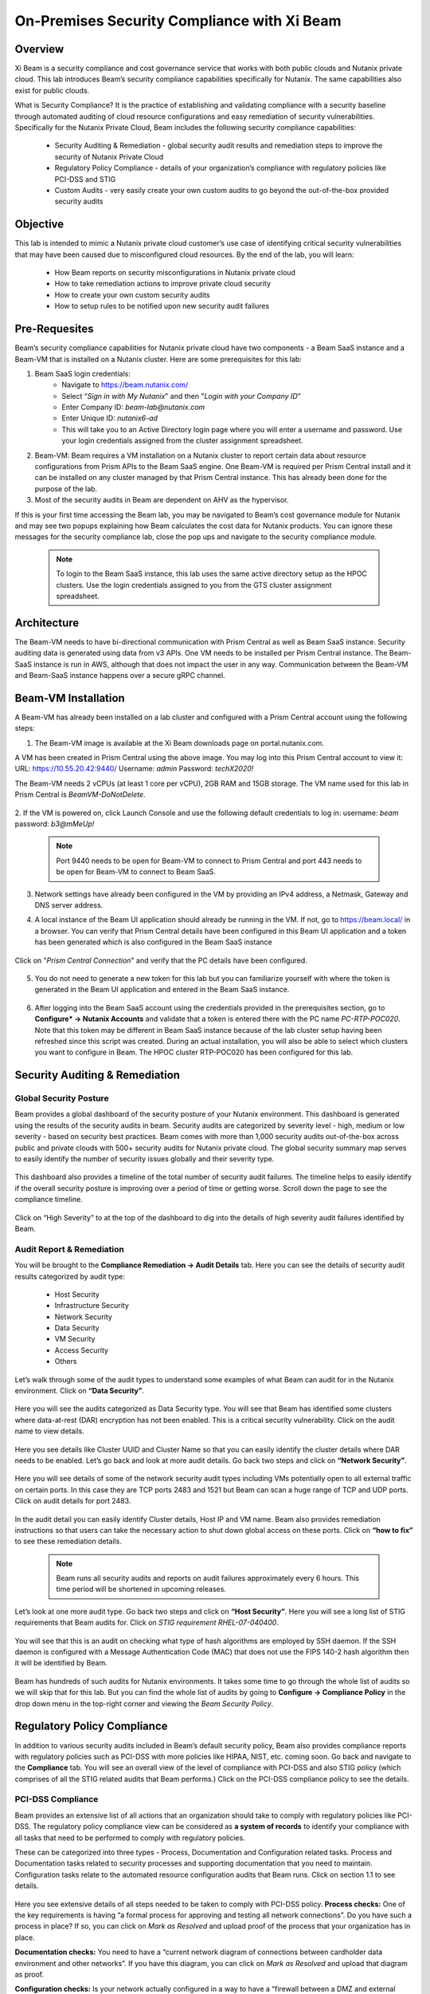 .. title:: Xi Beam - Security Compliance

.. Xi Beam - Security Compliance:

--------------------------------------------
On-Premises Security Compliance with Xi Beam
--------------------------------------------

Overview
+++++++++

Xi Beam is a security compliance and cost governance service that works with both public clouds and Nutanix private cloud. This lab introduces Beam’s security compliance capabilities specifically for Nutanix. The same capabilities also exist for public clouds.

What is Security Compliance? It is the practice of establishing and validating compliance with a security baseline through automated auditing of cloud resource configurations and easy remediation of security vulnerabilities. Specifically for the Nutanix Private Cloud, Beam includes the following security compliance capabilities:

	- Security Auditing & Remediation - global security audit results and remediation steps to improve the security of Nutanix Private Cloud
	- Regulatory Policy Compliance - details of your organization’s compliance with regulatory policies like PCI-DSS and STIG
	- Custom Audits - very easily create your own custom audits to go beyond the out-of-the-box provided security audits

Objective
++++++++++

This lab is intended to mimic a Nutanix private cloud customer’s use case of identifying critical security vulnerabilities that may have been caused due to misconfigured cloud resources. By the end of the lab, you will learn:

	- How Beam reports on security misconfigurations in Nutanix private cloud
	- How to take remediation actions to improve private cloud security
	- How to create your own custom security audits
	- How to setup rules to be notified upon new security audit failures

	.. figure:: images/beam_sc_image1.png

Pre-Requesites
++++++++++++++++

Beam’s security compliance capabilities for Nutanix private cloud have two components - a Beam SaaS instance and a Beam-VM that is installed on a Nutanix cluster. Here are some prerequisites for this lab:

#. Beam SaaS login credentials:
	- Navigate to https://beam.nutanix.com/
	- Select “*Sign in with My Nutanix*" and then "*Login with your Company ID*”
	- Enter Company ID: *beam-lab@nutanix.com*
	- Enter Unique ID: *nutanix6-ad*
	- This will take you to an Active Directory login page where you will enter a username and password. Use your login credentials assigned from the cluster assignment spreadsheet.
#. Beam-VM: Beam requires a VM installation on a Nutanix cluster to report certain data about resource configurations from Prism APIs to the Beam SaaS engine. One Beam-VM is required per Prism Central install and it can be installed on any cluster managed by that Prism Central instance. This has already been done for the purpose of the lab.
#. Most of the security audits in Beam are dependent on AHV as the hypervisor.

If this is your first time accessing the Beam lab, you may be navigated to Beam’s cost governance module for Nutanix and may see two popups explaining how Beam calculates the cost data for Nutanix products. You can ignore these messages for the security compliance lab, close the pop ups and navigate to the security compliance module.

	.. figure:: images/beam_sc_image2.png

	.. figure:: images/beam_sc_image2b.png

	.. note::

	  To login to the Beam SaaS instance, this lab uses the same active directory setup as the HPOC clusters. Use the login credentials assigned to you from the GTS cluster assignment spreadsheet.

Architecture
+++++++++++++++++++++++++++

The Beam-VM needs to have bi-directional communication with Prism Central as well as Beam SaaS instance. Security auditing data is generated using data from v3 APIs. One VM needs to be installed per Prism Central instance. The Beam-SaaS instance is run in AWS, although that does not impact the user in any way. Communication between the Beam-VM and Beam-SaaS instance happens over a secure gRPC channel.

	.. figure:: images/beam_sc_image3.png

Beam-VM Installation
+++++++++++++++++++++++++++

A Beam-VM has already been installed on a lab cluster and configured with a Prism Central account using the following steps:

1. The Beam-VM image is available at the Xi Beam downloads page on portal.nutanix.com.

A VM has been created in Prism Central using the above image. You may log into this Prism Central account to view it:
URL: https://10.55.20.42:9440/
Username: *admin*
Password: *techX2020!*

The Beam-VM needs 2 vCPUs (at least 1 core per vCPU), 2GB RAM and 15GB storage. The VM name used for this lab in Prism Central is *BeamVM-DoNotDelete*.


	.. figure:: images/beam_sc_image2c.png


	.. figure:: images/beam_sc_image2d.png


2. If the VM is powered on, click Launch Console and use the following default credentials to log in:
username: *beam*
password: *b3@mMeUp!*

	.. note::

	  Port 9440 needs to be open for Beam-VM to connect to Prism Central and port 443 needs to be open for Beam-VM to connect to Beam SaaS.

3. Network settings have already been configured in the VM by providing an IPv4 address, a Netmask, Gateway and DNS server address.

4. A local instance of the Beam UI application should already be running in the VM. If not, go to https://beam.local/ in a browser. You can verify that Prism Central details have been configured in this Beam UI application and a token has been generated which is also configured in the Beam SaaS instance


	.. figure:: images/beam_sc_image2e.png


Click on "*Prism Central Connection*" and verify that the PC details have been configured.


	.. figure:: images/beam_sc_image2f.png


5. You do not need to generate a new token for this lab but you can familiarize yourself with where the token is generated in the Beam UI application and entered in the Beam SaaS instance.


	.. figure:: images/beam_sc_image2g.png


6. After logging into the Beam SaaS account using the credentials provided in the prerequisites section, go to **Configure* -> Nutanix Accounts** and validate that a token is entered there with the PC name *PC-RTP-POC020*. Note that this token may be different in Beam SaaS instance because of the lab cluster setup having been refreshed since this script was created. During an actual installation, you will also be able to select which clusters you want to configure in Beam. The HPOC cluster RTP-POC020 has been configured for this lab.


	.. figure:: images/beam_sc_image4.png

Security Auditing & Remediation
+++++++++++++++++++++++++++

Global Security Posture
.................

Beam provides a global dashboard of the security posture of your Nutanix environment. This dashboard is generated using the results of the security audits in beam. Security audits are categorized by severity level - high, medium or low severity - based on security best practices. Beam comes with more than 1,000 security audits out-of-the-box across public and private clouds with 500+ security audits for Nutanix private cloud.
The global security summary map serves to easily identify the number of security issues globally and their severity type.


	.. figure:: images/beam_sc_image5.png

This dashboard also provides a timeline of the total number of security audit failures. The timeline helps to easily identify if the overall security posture is improving over a period of time or getting worse. Scroll down the page to see the compliance timeline.


	.. figure:: images/beam_sc_image6.png

Click on “High Severity” to at the top of the dashboard to dig into the details of high severity audit failures identified by Beam.

	.. figure:: images/beam_sc_image7.png


Audit Report & Remediation
.................
You will be brought to the **Compliance Remediation -> Audit Details** tab. Here you can see the details of security audit results categorized by audit type:

	- Host Security
	- Infrastructure Security
	- Network Security
	- Data Security
	- VM Security
	- Access Security
	- Others

Let’s walk through some of the audit types to understand some examples of what Beam can audit for in the Nutanix environment. Click on **“Data Security”**.


	.. figure:: images/beam_sc_image8.png


Here you will see the audits categorized as Data Security type. You will see that Beam has identified some clusters where data-at-rest (DAR) encryption has not been enabled. This is a critical security vulnerability. Click on the audit name to view details.


	.. figure:: images/beam_sc_image9.png


Here you see details like Cluster UUID and Cluster Name so that you can easily identify the cluster details where DAR needs to be enabled. Let’s go back and look at more audit details. Go back two steps and click on **“Network Security”**.


	.. figure:: images/beam_sc_image10.png


Here you will see details of some of the network security audit types including VMs potentially open to all external traffic on certain ports. In this case they are TCP ports 2483 and 1521 but Beam can scan a huge range of TCP and UDP ports. Click on audit details for port 2483.


	.. figure:: images/beam_sc_image11.png


In the audit detail you can easily identify Cluster details, Host IP and VM name. Beam also provides remediation instructions so that users can take the necessary action to shut down global access on these ports. Click on **“how to fix”** to see these remediation details.


	.. figure:: images/beam_sc_image12.png


	.. figure:: images/beam_sc_image13.png


	.. note::

	  Beam runs all security audits and reports on audit failures approximately every 6 hours. This time period will be shortened in upcoming releases.

Let’s look at one more audit type. Go back two steps and click on **“Host Security”**. Here you will see a long list of STIG requirements that Beam audits for. Click on *STIG requirement RHEL-07-040400*.


	.. figure:: images/beam_sc_image14.png


You will see that this is an audit on checking what type of hash algorithms are employed by SSH daemon. If the SSH daemon is configured with a Message Authentication Code (MAC) that does not use the FIPS 140-2 hash algorithm then it will be identified by Beam.


	.. figure:: images/beam_sc_image15.png


Beam has hundreds of such audits for Nutanix environments. It takes some time to go through the whole list of audits so we will skip that for this lab. But you can find the whole list of audits by going to **Configure -> Compliance Policy** in the drop down menu in the top-right corner and viewing the *Beam Security Policy*.


	.. figure:: images/beam_sc_image16.png


	.. figure:: images/beam_sc_image17.png



Regulatory Policy Compliance
++++++++++

In addition to various security audits included in Beam’s default security policy, Beam also provides compliance reports with regulatory policies such as PCI-DSS with more policies like HIPAA, NIST, etc. coming soon. Go back and navigate to the **Compliance** tab. You will see an overall view of the level of compliance with PCI-DSS and also STIG policy (which comprises of all the STIG related audits that Beam performs.) Click on the PCI-DSS compliance policy to see the details.


	.. figure:: images/beam_sc_image18.png


PCI-DSS Compliance
.................

Beam provides an extensive list of all actions that an organization should take to comply with regulatory policies like PCI-DSS. The regulatory policy compliance view can be considered as **a system of records** to identify your compliance with all tasks that need to be performed to comply with regulatory policies.

These can be categorized into three types - Process, Documentation and Configuration related tasks. Process and Documentation tasks related to security processes and supporting documentation that you need to maintain. Configuration tasks relate to the automated resource configuration audits that Beam runs. Click on section 1.1 to see details.


	.. figure:: images/beam_sc_image19.png


Here you see extensive details of all steps needed to be taken to comply with PCI-DSS policy.
**Process checks:** One of the key requirements is having “a formal process for approving and testing all network connections”. Do you have such a process in place? If so, you can click on *Mark as Resolved* and upload proof of the process that your organization has in place.

**Documentation checks:** You need to have a “current network diagram of connections between cardholder data environment and other networks”. If you have this diagram, you can click on *Mark as Resolved* and upload that diagram as proof.

**Configuration checks:** Is your network actually configured in a way to have a “firewall between a DMZ and external internet”? If not, Beam would identify this using its automated audit checks. If a firewall was not in place, Beam would flag it as a security issue. Another example of a configuration task is “restricting inbound and outbound traffic”. This is an audit that Beam identified as having failed. Click on “5 issues detected: to see details.


	.. figure:: images/beam_sc_image20.png


We see the details of TCP ports allowing all external traffic and therefore the PCI-DSS requirement of “restricting inbound and outbound traffic” is not satisfied and your organization will not be in full compliance with PCI-DSS policy.


STIG Compliance
.................

Go back one step, click on *STIG policy* and familiarize yourself with the STIG compliance view.


	.. figure:: images/beam_sc_image21.png


Here we see details of all audits in the context of compliance with STIG policies - which ones passed and which ones failed.



Custom Security Audits
++++++++++

In addition to the 1000+ security audits across Nutanix and Public clouds, Beam also allows you to very easily create your own custom security audits. This greatly expands the products capabilities in terms of what it can be used to audit. Once a custom audit is created, it is added to the default Beam Security Policy and runs in an automated fashion with all of the other out-of-the-box audits.

Beam Query Language
.................


	.. figure:: images/beam_sc_image22.png


Navigate to **Configure -> Custom Audits** and click *Add New Custom Audit*, and select Nutanix.


	.. figure:: images/beam_sc_image23.png


You will see a Query Editor. This query editor has been built using a SQL based query language just called **Beam Query Language**. You will see a drop-down menu to help you start building a custom edit. We want to create an audit that checks for VMs with network security group rules allowing inbound traffic over public IP 0.0.0.0. Here are the steps to create this audit:

**From:** Select *NX*. You will see options for other clouds too.The next popup menu will give you a lot of resource options. Select *VM*


	.. figure:: images/beam_sc_image2h.png


The next variable will be **Where:**. Select *Category* and then *NetworkSecurityGroup*. This will show all auditable capabilities categorized for network security groups.


	.. figure:: images/beam_sc_image2i.png


Now we want to check for security group rules that govern how inbound traffic flows to VMs. Select **AppRule** and then *InboundAllowedGroup* to specifically check for the rules on inbound traffic flow.


	.. figure:: images/beam_sc_image2j.png


Lastly, we want to check when inbound traffic is allowed over a specific IP address, which is public IP 0.0.0.0. Select **IpSubnet** and then *ip*. You will see several mathematical functions. Select *contains* and placeholder text *foo* will show up. You can click on it and replace it with 0.0.0.0


	.. figure:: images/beam_sc_image2k.png


This completes the custom audit. You can select *Save Audit*.


	.. figure:: images/beam_sc_image2l.png


Specify a name for the audit, audit description, severity type and how you would like to categorize the audit. Please use your initials when saving the audit name, such as *XY-BeamLab*. This will help prevent multiple people choosing the same audit name.


	.. figure:: images/beam_sc_image2m.png


Deploy the audit and you are done! In just a few minutes we were able to create a highly customized security audit without needing to know any coding or doing any configurations!

	.. note::

	  The Beam Query Editor comes with a “Query Library” where you can see the custom audits created by others in your organization. You can also see “Entity Details” to know the details of what entities the query editor can support.


Alert Notification Rules
.................

The last step in this lab is to create a notification rule so that you will be sent an alert when a critical audit failure happens. This can be done either through daily system generated reports or custom notifications.

Go to **Configure -> Integration Rules** and click on *Create New Rule*


	.. figure:: images/beam_sc_image31.png


Here you can define the criteria for being alerted. This workflow can also be used to send notifications to Splunk or create Webhooks. Under the option of “Event Type” select *Any Issue State Change (All)*. This will ensure that the notification is valid for all state changes of a security issue including new issues, resolved issues and suppressed issues.


	.. figure:: images/beam_sc_image32.png


Delete AWS and Azure from the filter criteria. Click edit on filter criteria next to Nutanix. In the popup that shows up, ensure that the Cloud is *Nutanix*, Click edit next to “selected audits” and find the custom audit name you had created in the previous section. Click the blue check mark, save and close. This defines the alerting criteria.


	.. figure:: images/beam_sc_image33.png


Now you want to define what happens when the alert criteria is fulfilled. Select “New action” from the menu on the left, select “send email” and provide your email address. You may select the default email template. Validate the email address, save and close the notification rule.


	.. figure:: images/beam_sc_image34.png

	.. figure:: images/beam_sc_image35.png


Provide a name and description such as *XY-BeamLabRule*.


	.. figure:: images/beam_sc_image36.png


You have now defined a notification rule that will send an email notification whenever the definition of your custom audit fails. In this case, it will be when a CVM running in a cluster using AHV is about to run out of disk space. You can create any number of such custom audits.

This completes the Private Cloud Cost Governance lab. You may log out of your Beam account

Takeaways
+++++++++

- Beam’s security compliance capabilities can identify resource misconfigurations using 1000+ security audits across on-premises private clouds built on Nutanix and public cloud infrastructure.
- Beam also makes it very easy to create your own custom-audits and get alerted on audit failures that you care about.
- Nutanix costs can be configured using a highly customizable TCO model that helps you identify your true cost of running your private cloud
- You can also use Beam as a system-of-records to validate your compliance with regulatory policies like PCI-DSS.
